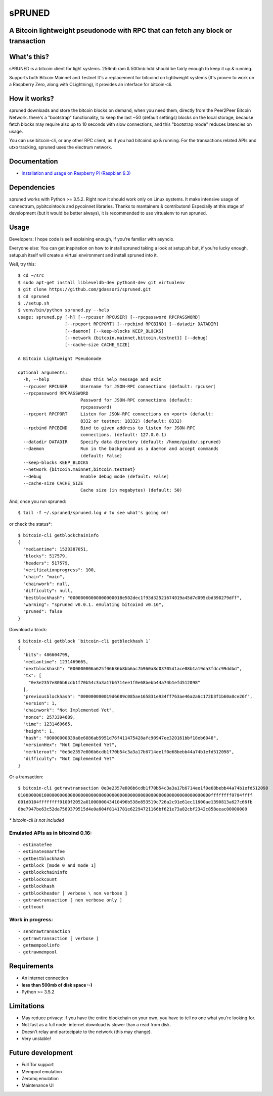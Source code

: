 sPRUNED
-------

A Bitcoin lightweight pseudonode with RPC that can fetch any block or transaction
^^^^^^^^^^^^^^^^^^^^^^^^^^^^^^^^^^^^^^^^^^^^^^^^^^^^^^^^^^^^^^^^^^^^^^^^^^^^^^^^^

|travis| |coveralls|

What's this?
^^^^^^^^^^^^

sPRUNED is a bitcoin client for light systems. 256mb ram & 500mb hdd
should be fairly enough to keep it up & running.

Supports both Bitcoin Mainnet and Testnet It's a replacement for
bitcoind on lightweight systems (It's proven to work on a Raspberry
Zero, along with CLightning), it provides an interface for bitcoin-cli.

How it works?
^^^^^^^^^^^^^

spruned downloads and store the bitcoin blocks on demand, when you need
them, directly from the Peer2Peer Bitcoin Network. there's a "bootstrap"
functionality, to keep the last ~50 (default settings) blocks on the
local storage, because fetch blocks may require also up to 10 seconds
with slow connections, and this "bootstrap mode" reduces latencies on
usage.

You can use bitcoin-cli, or any other RPC client, as if you had bitcoind
up & running. For the transactions related APIs and utxo tracking,
spruned uses the electrum network.

Documentation
^^^^^^^^^^^^^

-  `Installation and usage on Raspberry Pi (Raspbian
   9.3) <docs/rpi-b-2012.md>`__

Dependencies
^^^^^^^^^^^^

spruned works with Python >= 3.5.2. Right now it should work only on
Linux systems. It make intensive usage of connectrum, pybitcointools and
pycoinnet libraries. Thanks to mantainers & contributors! Especially at
this stage of development (but it would be better always), it is
recommended to use virtualenv to run spruned.

Usage
^^^^^

Developers: I hope code is self explaining enough, if you're familiar
with asyncio.

Everyone else: You can get inspiration on how to install spruned taking
a look at setup.sh but, if you're lucky enough, setup.sh itself will
create a virtual environment and install spruned into it.

Well, try this:

::

    $ cd ~/src
    $ sudo apt-get install libleveldb-dev python3-dev git virtualenv
    $ git clone https://github.com/gdassori/spruned.git
    $ cd spruned
    $ ./setup.sh
    $ venv/bin/python spruned.py --help
    usage: spruned.py [-h] [--rpcuser RPCUSER] [--rpcpassword RPCPASSWORD]
                      [--rpcport RPCPORT] [--rpcbind RPCBIND] [--datadir DATADIR]
                      [--daemon] [--keep-blocks KEEP_BLOCKS]
                      [--network {bitcoin.mainnet,bitcoin.testnet}] [--debug]
                      [--cache-size CACHE_SIZE]

    A Bitcoin Lightweight Pseudonode

    optional arguments:
      -h, --help            show this help message and exit
      --rpcuser RPCUSER     Username for JSON-RPC connections (default: rpcuser)
      --rpcpassword RPCPASSWORD
                            Password for JSON-RPC connections (default:
                            rpcpassword)
      --rpcport RPCPORT     Listen for JSON-RPC connections on <port> (default:
                            8332 or testnet: 18332) (default: 8332)
      --rpcbind RPCBIND     Bind to given address to listen for JSON-RPC
                            connections. (default: 127.0.0.1)
      --datadir DATADIR     Specify data directory (default: /home/guido/.spruned)
      --daemon              Run in the background as a daemon and accept commands
                            (default: False)
      --keep-blocks KEEP_BLOCKS
      --network {bitcoin.mainnet,bitcoin.testnet}
      --debug               Enable debug mode (default: False)
      --cache-size CACHE_SIZE
                            Cache size (in megabytes) (default: 50)

And, once you run spruned:

::

    $ tail -f ~/.spruned/spruned.log # to see what's going on!

or check the status\*:

::

    $ bitcoin-cli getblockchaininfo
    {
      "mediantime": 1523387051,
      "blocks": 517579,
      "headers": 517579,
      "verificationprogress": 100,
      "chain": "main",
      "chainwork": null,
      "difficulty": null,
      "bestblockhash": "00000000000000000018e502dec1f93d32521674019a45d7d095cbd390279dff",
      "warning": "spruned v0.0.1. emulating bitcoind v0.16",
      "pruned": false
    }

Download a block:

::

    $ bitcoin-cli getblock `bitcoin-cli getblockhash 1`
    {
      "bits": 486604799,
      "mediantime": 1231469665,
      "nextblockhash": "000000006a625f06636b8bb6ac7b960a8d03705d1ace08b1a19da3fdcc99ddbd",
      "tx": [
        "0e3e2357e806b6cdb1f70b54c3a3a17b6714ee1f0e68bebb44a74b1efd512098"
      ],
      "previousblockhash": "000000000019d6689c085ae165831e934ff763ae46a2a6c172b3f1b60a8ce26f",
      "version": 1,
      "chainwork": "Not Implemented Yet",
      "nonce": 2573394689,
      "time": 1231469665,
      "height": 1,
      "hash": "00000000839a8e6886ab5951d76f411475428afc90947ee320161bbf18eb6048",
      "versionHex": "Not Implemented Yet",
      "merkleroot": "0e3e2357e806b6cdb1f70b54c3a3a17b6714ee1f0e68bebb44a74b1efd512098",
      "difficulty": "Not Implemented Yet"
    }

Or a transaction:

::

    $ bitcoin-cli getrawtransaction 0e3e2357e806b6cdb1f70b54c3a3a17b6714ee1f0e68bebb44a74b1efd512098
    01000000010000000000000000000000000000000000000000000000000000000000000000ffffffff0704ffff
    001d0104ffffffff0100f2052a0100000043410496b538e853519c726a2c91e61ec11600ae1390813a627c66fb
    8be7947be63c52da7589379515d4e0a604f8141781e62294721166bf621e73a82cbf2342c858eeac00000000

*\* bitcoin-cli is not included*

Emulated APIs as in bitcoind 0.16:
''''''''''''''''''''''''''''''''''

::

    - estimatefee
    - estimatesmartfee
    - getbestblockhash
    - getblock [mode 0 and mode 1]
    - getblockchaininfo
    - getblockcount
    - getblockhash
    - getblockheader [ verbose \ non verbose ]
    - getrawtransaction [ non verbose only ]
    - gettxout

Work in progress:
'''''''''''''''''

::

    - sendrawtransaction
    - getrawtransaction [ verbose ]
    - getmempoolinfo
    - getrawmempool

Requirements
^^^^^^^^^^^^

-  An internet connection
-  **less than 500mb of disk space :-)**
-  Python >= 3.5.2

Limitations
^^^^^^^^^^^

-  May reduce privacy: if you have the entire blockchain on your own,
   you have to tell no one what you're looking for.
-  Not fast as a full node: internet download is slower than a read from
   disk.
-  Doesn't relay and partecipate to the network (this may change).
-  Very unstable!

Future development
^^^^^^^^^^^^^^^^^^

-  Full Tor support
-  Mempool emulation
-  Zeromq emulation
-  Maintenance UI

.. |travis| image:: https://travis-ci.org/gdassori/spruned.svg?branch=master
   :target: https://travis-ci.org/gdassori/spruned
.. |coveralls| image:: https://coveralls.io/repos/github/gdassori/spruned/badge.svg
   :target: https://coveralls.io/github/gdassori/spruned


